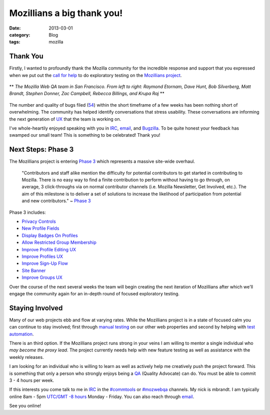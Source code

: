 Mozillians a big thank you!
###########################
:date: 2013-03-01
:category: Blog
:tags: mozilla

Thank You
---------
Firstly, I wanted to profoundly thank the Mozilla community for the incredible
response and support that you expressed when we put out the `call for help`_
to do exploratory testing on the `Mozillians project`_. 

.. figure:: /static/images/2013/03/webqa_team.jpg
   :align: center
   :width: 80%
   :alt: Thank You
   
   ** *The Mozilla Web QA team in San Francisco. From left to right: Raymond Etornam, Dave Hunt, Bob Silverberg, Matt Brandt, Stephen Donner, Zac Campbell, Rebecca Billings, and Krupa Raj* **

The number and quality of bugs filed (`54`_) within the short timeframe of a few
weeks has been nothing short of overwhelming. The community has helped identify
conversations that stress usability. These conversations are informing the next
generation of `UX`_ that the team is working on.

I've whole-heartily enjoyed speaking with you in `IRC`_, `email`_, and `Bugzilla`_. To
be quite honest your feedback has swamped our small team! This is something to
be celebrated! Thank you! 

Next Steps: Phase 3
-------------------
The Mozillians project is entering `Phase 3`_ which represents a massive
site-wide overhaul.

  "Contributors and staff alike mention the difficulty for potential contributors
  to get started in contributing to Mozilla. There is no easy way to find a
  finite contribution to perform without having to go through, on average, 3
  click-throughs via on normal contributor channels (i.e. Mozilla Newsletter,
  Get Involved, etc.). The aim of this milestone is to deliver a set of
  solutions to increase the likelihood of participation from potential and
  new contributors." ~ `Phase 3`_

.. image:: /static/images/2013/03/mozillians_roadmap.png
   :align: center
   :width: 100%
   :alt: Roadmap - Phase 3
   :target: https://wiki.mozilla.org/Mozillians/Milestones/Phase3
   
Phase 3 includes:

* `Privacy Controls`_
* `New Profile Fields`_
* `Display Badges On Profiles`_
* `Allow Restricted Group Membership`_
* `Improve Profile Editing UX`_
* `Improve Profiles UX`_
* `Improve Sign-Up Flow`_
* `Site Banner`_
* `Improve Groups UX`_

Over the course of the next several weeks the team will begin creating the next
iteration of Mozillians after which we'll engage the community again for an 
in-depth round of focused exploratory testing.

Staying Involved
----------------
Many of our web projects ebb and flow at varying rates. While the Mozillians
project is in a state of focused calm you can continue to stay involved; first
through `manual testing`_ on our other web properties and second by helping
with `test automation`_. 

.. image:: /static/images/2013/03/doing_good.png
   :align: center
   :width: 75%
   :alt: Stay involved
   :target: https://github.com/mozilla/

There is an third option. If the Mozillians project runs strong in your
veins I am willing to mentor a single individual who *may become the proxy
lead*. The project currently needs help with new feature testing as well as
assistance with the weekly releases. 

I am looking for an individual who is willing to learn as well as actively help me
creatively push the project forward. This is something that only a person who
strongly enjoys being a `QA`_ (Quality Advocate) can do. You must be able to commit
3 - 4 hours per week.

If this interests you come talk to me in `IRC`_ in the `#commtools`_ or `#mozwebqa`_
channels. My nick is mbrandt. I am typically online 8am - 5pm `UTC/GMT -8 hours`_
Monday - Friday. You can also reach through `email`_.

See you online!

.. _call for help: /2013/02/mozillians-testplan.html
.. _Mozillians project: https://mozillians.allizom.org
.. _54: https://bugzilla.mozilla.org/buglist.cgi?list_id=5862469;resolution=---;classification=Other;chfieldto=2013-03-04;chfield=[Bug%20creation];query_format=advanced;chfieldfrom=2013-02-23;bug_status=UNCONFIRMED;bug_status=NEW;bug_status=READY;bug_status=ASSIGNED;bug_status=REOPENED;bug_status=RESOLVED;bug_status=VERIFIED;bug_status=CLOSED;component=Phonebook;product=Community%20Tools
.. _IRC: https://wiki.mozilla.org/IRC
.. _UX: http://en.wikipedia.org/wiki/User_experience_design
.. _email: mailto:mbrandt@mozilla.com
.. _Bugzilla: https://bugzilla.mozilla.org
.. _Phase 3: https://wiki.mozilla.org/Mozillians/Milestones/Phase3
.. _Privacy Controls: https://wiki.mozilla.org/Mozillians/Releases/1.4/Privacy
.. _New Profile Fields: https://wiki.mozilla.org/Mozillians/Releases/1.4/Profile_fields
.. _Display Badges On Profiles: https://bugzilla.mozilla.org/show_bug.cgi?id=680209
.. _Allow Restricted Group Membership: https://bugzilla.mozilla.org/show_bug.cgi?id=838282
.. _Improve Profile Editing UX: https://wiki.mozilla.org/Mozillians/Releases/1.4/Profile_editing
.. _Improve Profiles UX: https://wiki.mozilla.org/Mozillians/Releases/1.4/Profiles
.. _Improve Sign-Up Flow: https://wiki.mozilla.org/Mozillians/Releases/1.4/Profiles
.. _Site Banner: https://wiki.mozilla.org/Mozillians/Releases/1.4/Site_banner
.. _Improve Groups UX: https://wiki.mozilla.org/Mozillians/Releases/1.4/Groups
.. _manual testing: https://quality.mozilla.org/teams/web-qa/#Manual
.. _test automation: https://quality.mozilla.org/teams/web-qa/#Automated
.. _QA: http://en.wikipedia.org/wiki/Quality_assurance
.. _#commtools: http://widget.mibbit.com/?settings=1b10107157e79b08f2bf99a11f521973&server=irc.mozilla.org&channel=%23commtools
.. _#mozwebqa: http://widget.mibbit.com/?settings=1b10107157e79b08f2bf99a11f521973&server=irc.mozilla.org&channel=%23mozwebqa
.. _UTC/GMT -8 hours: http://www.timeanddate.com/worldclock/city.html?n=224